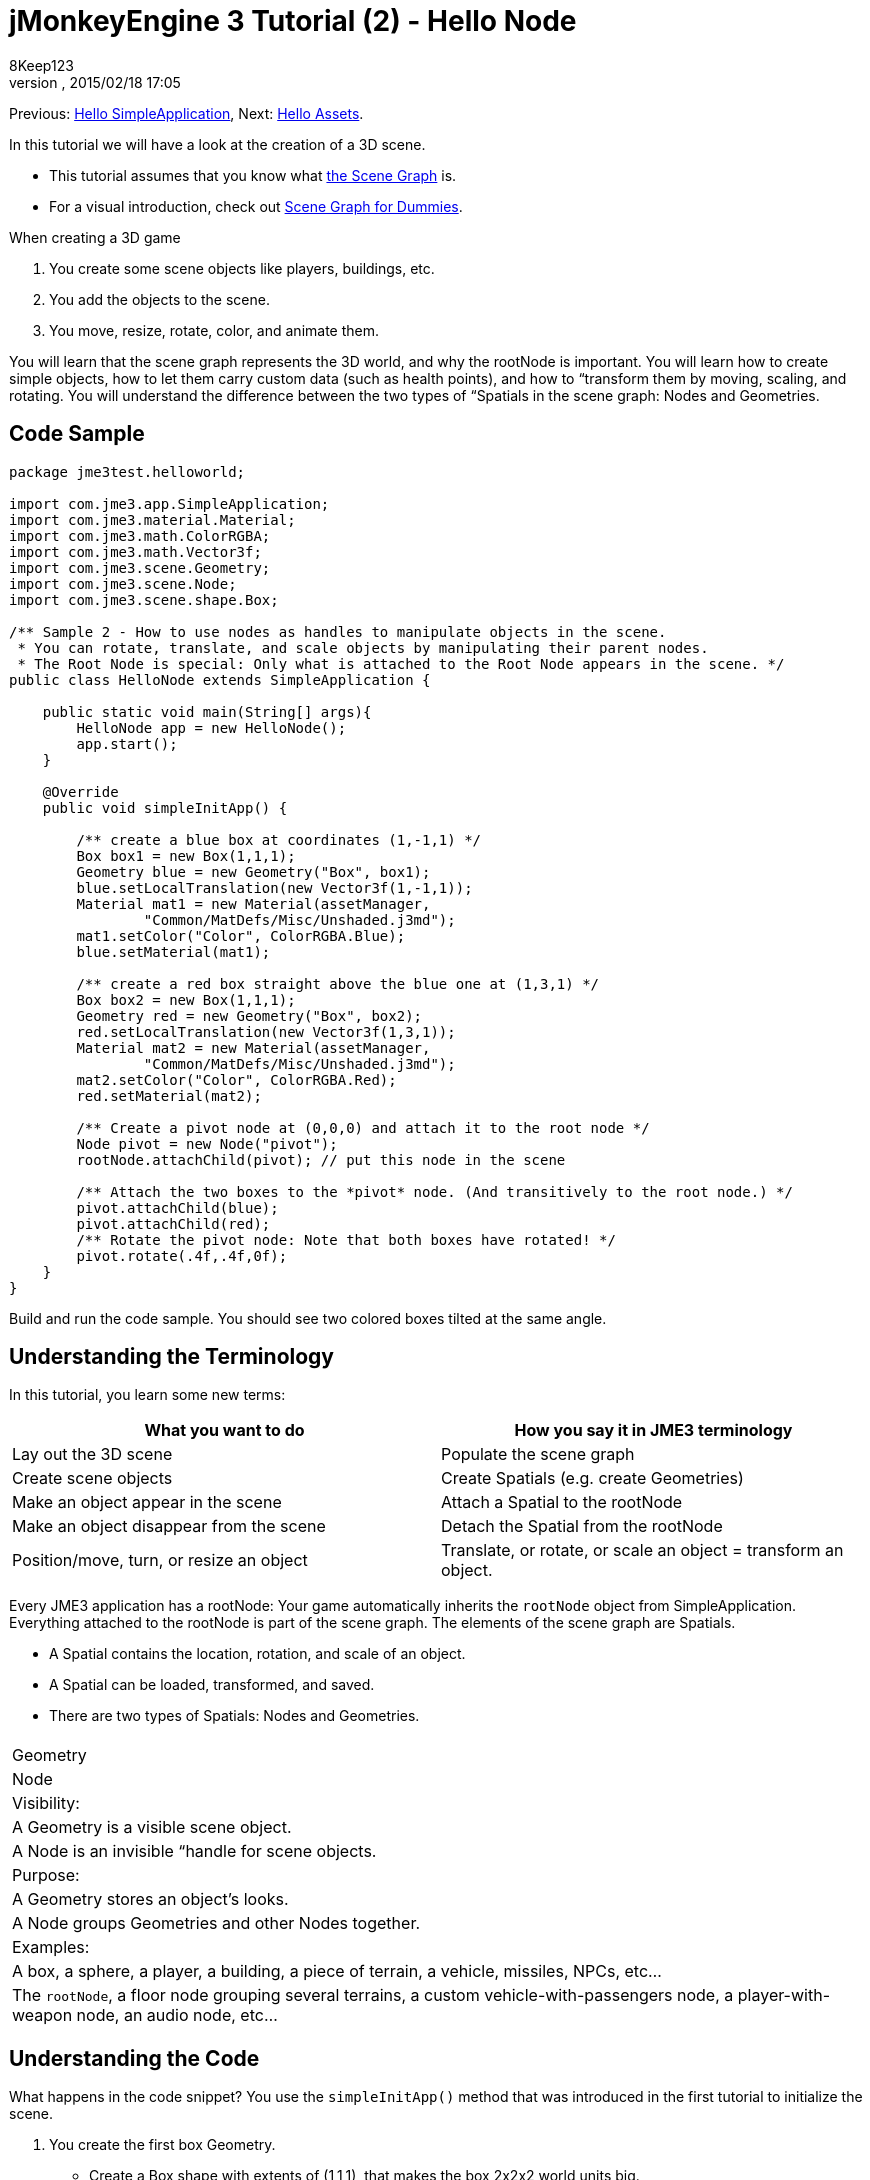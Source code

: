 = jMonkeyEngine 3 Tutorial (2) - Hello Node
:author: 8Keep123
:revnumber: 
:revdate: 2015/02/18 17:05
:keywords: beginner, rootNode, node, intro, documentation, color, spatial, geometry, scenegraph, mesh
:relfileprefix: ../../
:imagesdir: ../..
ifdef::env-github,env-browser[:outfilesuffix: .adoc]


Previous: <<jme3/beginner/hello_simpleapplication#,Hello SimpleApplication>>,
Next: <<jme3/beginner/hello_asset#,Hello Assets>>. 


In this tutorial we will have a look at the creation of a 3D scene.


*  This tutorial assumes that you know what <<jme3/the_scene_graph#,the Scene Graph>> is.
*  For a visual introduction, check out <<jme3/scenegraph_for_dummies#,Scene Graph for Dummies>>.

When creating a 3D game


.  You create some scene objects like players, buildings, etc. 
.  You add the objects to the scene.
.  You move, resize, rotate, color, and animate them. 

You will learn that the scene graph represents the 3D world, and why the rootNode is important. You will learn how to create simple objects, how to let them carry custom data (such as health points), and how to “transform them by moving, scaling, and rotating. You will understand the difference between the two types of “Spatials in the scene graph: Nodes and Geometries. 



== Code Sample

[source,java]

----
package jme3test.helloworld;

import com.jme3.app.SimpleApplication;
import com.jme3.material.Material;
import com.jme3.math.ColorRGBA;
import com.jme3.math.Vector3f;
import com.jme3.scene.Geometry;
import com.jme3.scene.Node;
import com.jme3.scene.shape.Box;

/** Sample 2 - How to use nodes as handles to manipulate objects in the scene.
 * You can rotate, translate, and scale objects by manipulating their parent nodes.
 * The Root Node is special: Only what is attached to the Root Node appears in the scene. */
public class HelloNode extends SimpleApplication {

    public static void main(String[] args){
        HelloNode app = new HelloNode();
        app.start();
    }

    @Override
    public void simpleInitApp() {

        /** create a blue box at coordinates (1,-1,1) */
        Box box1 = new Box(1,1,1);
        Geometry blue = new Geometry("Box", box1);
        blue.setLocalTranslation(new Vector3f(1,-1,1));
        Material mat1 = new Material(assetManager, 
                "Common/MatDefs/Misc/Unshaded.j3md");
        mat1.setColor("Color", ColorRGBA.Blue);
        blue.setMaterial(mat1);

        /** create a red box straight above the blue one at (1,3,1) */
        Box box2 = new Box(1,1,1);      
        Geometry red = new Geometry("Box", box2);
        red.setLocalTranslation(new Vector3f(1,3,1));
        Material mat2 = new Material(assetManager, 
                "Common/MatDefs/Misc/Unshaded.j3md");
        mat2.setColor("Color", ColorRGBA.Red);
        red.setMaterial(mat2);

        /** Create a pivot node at (0,0,0) and attach it to the root node */
        Node pivot = new Node("pivot");
        rootNode.attachChild(pivot); // put this node in the scene

        /** Attach the two boxes to the *pivot* node. (And transitively to the root node.) */
        pivot.attachChild(blue);
        pivot.attachChild(red);
        /** Rotate the pivot node: Note that both boxes have rotated! */
        pivot.rotate(.4f,.4f,0f);
    }
}
----

Build and run the code sample. You should see two colored boxes tilted at the same angle.



== Understanding the Terminology

In this tutorial, you learn some new terms:

[cols="2", options="header"]
|===

a|What you want to do
a|How you say it in JME3 terminology

a|Lay out the 3D scene
a|Populate the scene graph

a|Create scene objects
a|Create Spatials (e.g. create Geometries)

a|Make an object appear in the scene
a|Attach a Spatial to the rootNode

a|Make an object disappear from the scene
a|Detach the Spatial from the rootNode

a|Position/move, turn, or resize an object
a|Translate, or rotate, or scale an object = transform an object.

|===

Every JME3 application has a rootNode: Your game automatically inherits the `rootNode` object from SimpleApplication. Everything attached to the rootNode is part of the scene graph. The elements of the scene graph are Spatials.


*  A Spatial contains the location, rotation, and scale of an object.
*  A Spatial can be loaded, transformed, and saved.
*  There are two types of Spatials: Nodes and Geometries.
[cols="3", options="header"]
|===

<a|  
a| Geometry 
a| Node 

a| Visibility: 
a| A Geometry is a visible scene object. 
a| A Node is an invisible “handle for scene objects. 

a| Purpose: 
a| A Geometry stores an object's looks. 
a| A Node groups Geometries and other Nodes together. 

a| Examples: 
a| A box, a sphere, a player, a building, a piece of terrain, a vehicle, missiles, NPCs, etc… 
a| The `rootNode`, a floor node grouping several terrains, a custom vehicle-with-passengers node, a player-with-weapon node, an audio node, etc… 

|===


== Understanding the Code

What happens in the code snippet? You use the `simpleInitApp()` method that was introduced in the first tutorial to initialize the scene.


.  You create the first box Geometry.
**  Create a Box shape with extents of (1,1,1), that makes the box 2x2x2 world units big.
**  Position the box at (1,-1,1) using the setLocalTranslation() method.
**  Wrap the Box shape into a Geometry.
**  Create a blue material. 
**  Apply the blue material to the Box Geometry. 
[source,java]

----

    Box box1 = new Box(1,1,1);
    Geometry blue = new Geometry("Box", box1);
    blue.setLocalTranslation(new Vector3f(1,-1,1));
    Material mat1 = new Material(assetManager,"Common/MatDefs/Misc/Unshaded.j3md");
    mat1.setColor("Color", ColorRGBA.Blue);
    blue.setMaterial(mat1);
----


.  You create a second box Geometry.
**  Create a second Box shape with the same size.
**  Position the second box at (1,3,1). This is straight above the first box, with a gap of 2 world units inbetween.
**  Wrap the Box shape into a Geometry.
**  Create a red material. 
**  Apply the red material to the Box Geometry. 
[source,java]

----

    Box box2 = new Box(1,1,1);
    Geometry red = new Geometry("Box", box2);
    red.setLocalTranslation(new Vector3f(1,3,1));
    Material mat2 = new Material(assetManager,
      "Common/MatDefs/Misc/Unshaded.j3md");
    mat2.setColor("Color", ColorRGBA.Red);
    red.setMaterial(mat2);
----


.  You create a pivot Node. 
**  Name the Node “pivot.
**  By default the Node is positioned at (0,0,0). 
**  Attach the Node to the rootNode.
**  The Node has no visible appearance in the scene. 
[source,java]

----

    Node pivot = new Node("pivot");
    rootNode.attachChild(pivot);
----

If you run the application with only the code up to here, the scene appears empty. This is because a Node is invisible, and you have not yet attached any visible Geometries to the rootNode. 



.  Attach the two boxes to the pivot node. 
[source,java]

----

        pivot.attachChild(blue);
        pivot.attachChild(red);
----

If you run the app with only the code up to here, you see two cubes: A red cube straight above a blue cube.


.  Rotate the pivot node.
[source,java]

----
        pivot.rotate( 0.4f , 0.4f , 0.0f );
----

 If you run the app now, you see two boxes on top of each other – both tilted at the same angle.




=== What is a Pivot Node?

You can transform (e.g. rotate) Geometries around their own center, or around a user defined center point. A user defined center point for one or more Geometries is called a pivot.


*  In this example, you have grouped two Geometries by attaching them to one pivot Node. You use the pivot Node as a handle to rotate the two Geometries together around one common center. Rotating the pivot Node rotates all attached Geometries, in one step. The pivot node is the center of the rotation. Before attaching the other Geometries, make certain that the pivot node is at (0,0,0). Transforming a parent Node to transform all attached child Spatials is a common task. You will use this method a lot in your games when you move Spatials around. +
*Examples:* A vehicle and its driver move together; a planet with its moon orbits the sun. 
*  Contrast this case with the other option: If you don't create an extra pivot node and transform a Geometry, then every transformation is done relative to the Geometry's origin (typically the center). +
*Examples:* If you rotate each cube directly (using `red.rotate(0.1f , 0.2f , 0.3f);` and `blue.rotate(0.5f , 0.0f , 0.25f);`), then each cube is rotated individually around its center. This is similar to a planet rotating around its own center.


== How do I Populate the Scenegraph?
[cols="2", options="header"]
|===

a| Task…? 
a| Solution! 

a| Create a Spatial 
a| Create a Mesh shape, wrap it into a Geometry, and give it a Material. For example: 
[source,java]

----
Box mesh = new Box(Vector3f.ZERO, 1, 1, 1); // a cuboid default mesh
Geometry thing = new Geometry("thing", mesh); 
Material mat = new Material(assetManager,
   "Common/MatDefs/Misc/ShowNormals.j3md");
thing.setMaterial(mat);
----


a| Make an object appear in the scene 
a| Attach the Spatial to the `rootNode`, or to any node that is attached to the rootNode. 
[source,java]

----
rootNode.attachChild(thing);
----


a| Remove objects from the scene 
a| Detach the Spatial from the `rootNode`, and from any node that is attached to the rootNode. 
[source,java]

----
rootNode.detachChild(thing);
----

[source,java]

----
rootNode.detachAllChildren();
----


a| Find a Spatial in the scene by the object's name, or ID, or by its position in the parent-child hierarchy. 
a| Look at the node's children or parent: 
[source,java]

----
Spatial thing = rootNode.getChild("thing");
----

[source,java]

----
Spatial twentyThird = rootNode.getChild(22);
----

[source,java]

----
Spatial parent = myNode.getParent();
----


a| Specify what should be loaded at the start 
a| Everything you initialize and attach to the `rootNode` in the `simpleInitApp()` method is part of the scene at the start of the game. 

|===


== How do I Transform Spatials?

There are three types of 3D transformation: Translation, Scaling, and Rotation.

[cols="4", options="header"]
|===

a| Translation moves Spatials 
a| X-axis 
a| Y-axis 
a| Z-axis 

a| Specify the new location in three dimensions: How far away is it from the origin going right-up-forward? +
To move a Spatial _to_ specific coordinates, such as (0,40.2f,-2), use: 
[source,java]

----
thing.setLocalTranslation( new Vector3f( 0.0f, 40.2f, -2.0f ) );
----

 To move a Spatial _by_ a certain amount, e.g. higher up (y=40.2f) and further back (z=-2.0f): 


[source,java]

----
thing.move( 0.0f, 40.2f, -2.0f );
----

a|+right -left
a|+up -down
a|+forward -backward

|===
[cols="4", options="header"]
|===

a| Scaling resizes Spatials 
a| X-axis 
a| Y-axis 
a| Z-axis 

a|Specify the scaling factor in each dimension: length, height, width. +
A value between 0.0f and 1.0f shrinks the Spatial; bigger than 1.0f stretches it; 1.0f keeps it the same. +
Using the same value for each dimension scales proportionally, different values stretch it. +
To scale a Spatial 10 times longer, one tenth the height, and keep the same width: 
[source,java]

----
thing.scale( 10.0f, 0.1f, 1.0f );
----

a|length
a|height
a|width

|===
[cols="4", options="header"]
|===

a| Rotation turns Spatials 
a| X-axis 
a| Y-axis 
a| Z-axis 

a|3-D rotation is a bit tricky (<<jme3/rotate#,learn details here>>). In short: You can rotate around three axes: Pitch, yaw, and roll. You can specify angles in degrees by multiplying the degrees value with `FastMath.DEG_TO_RAD`. +
To roll an object 180° around the z axis: 
[source,java]

----
thing.rotate( 0f , 0f , 180*FastMath.DEG_TO_RAD );
----

 Tip: If your game idea calls for a serious amount of rotations, it is worth looking into <<jme3/quaternion#,quaternion>>s, a data structure that can combine and store rotations efficiently. 


[source,java]

----
thing.setLocalRotation( 
  new Quaternion().fromAngleAxis(180*FastMath.DEG_TO_RAD, new Vector3f(1,0,0)));
----

a|pitch = nodding your head
a|yaw = shaking your head
a|roll = cocking your head

|===


== How do I Troubleshoot Spatials?

If you get unexpected results, check whether you made the following common mistakes:

[cols="2", options="header"]
|===

a| Problem? 
a| Solution! 

a| A created Geometry does not appear in the scene. 
a| Have you attached it to (a node that is attached to) the rootNode? +
Does it have a Material? +
What is its translation (position)? Is it behind the camera or covered up by another Geometry? +
Is it too tiny or too gigantic to see? +
Is it too far from the camera? (Try link:http://javadoc.jmonkeyengine.org/com/jme3/renderer/Camera.html#setFrustumFar(float)[cam.setFrustumFar](111111f); to see further) 

a| A Spatial rotates in unexpected ways. 
a| Did you use radian values, and not degrees? (If you used degrees, multiply them with FastMath.DEG_TO_RAD to convert them to radians)  +
Did you create the Spatial at the origin (Vector.ZERO) before moving it? +
Did you rotate around the intended pivot node or around something else? +
Did you rotate around the right axis? 

a| A Geometry has an unexpected Color or Material. 
<a| Did you reuse a Material from another Geometry and have inadvertently changed its properties? (If so, consider cloning it: mat2 = mat.clone(); )  

|===


== How do I Add Custom Data to Spatials?

Many Spatials represent game characters or other entities that the player can interact with. The above code that rotates the two boxes around a common center (pivot) could be used for a spacecraft docked to a orbiting space station, for example.


Depending on your game, game entities do not only change their position, rotation, or scale (the transformations that you just learned about). Game entities also have custom properties, such as health, inventory carried, equipment worn for a character, or hull strength and fuel left for a spacecraft. In Java, you represent entity data as class variables, e.g. floats, Strings, or Arrays. 


You can add custom data directly to any Node or Geometry. *You do not need to extend the Node class to include variables*!
For example, to add a custom id number to a node, you would use:


[source,java]

----
pivot.setUserData( "pivot id", 42 );
----

To read this Node's id number elsewhere, you would use:


[source,java]

----
int id = pivot.getUserData( "pivot id" ); 
----

By using different Strings keys (here the key is `pivot id`), you can get and set several values for whatever data the Spatial needs to carry. When you start writing your game, you might add a fuel value to a car node, speed value to an airplane node, or number of gold coins to a player node, and much more. However, one should note that only custom objects that implements Savable can be passed.



== Conclusion

You have learned that your 3D scene is a scene graph made up of Spatials: Visible Geometries and invisible Nodes. You can transform Spatials, or attach them to nodes and transform the nodes. You know the easiest way how to add custom entity properties (such as player health or vehicle speed) to Spatials.


Since standard shapes like spheres and boxes get old fast, continue with the next chapter where you learn to <<jme3/beginner/hello_asset#,load assets such as 3-D models>>.


